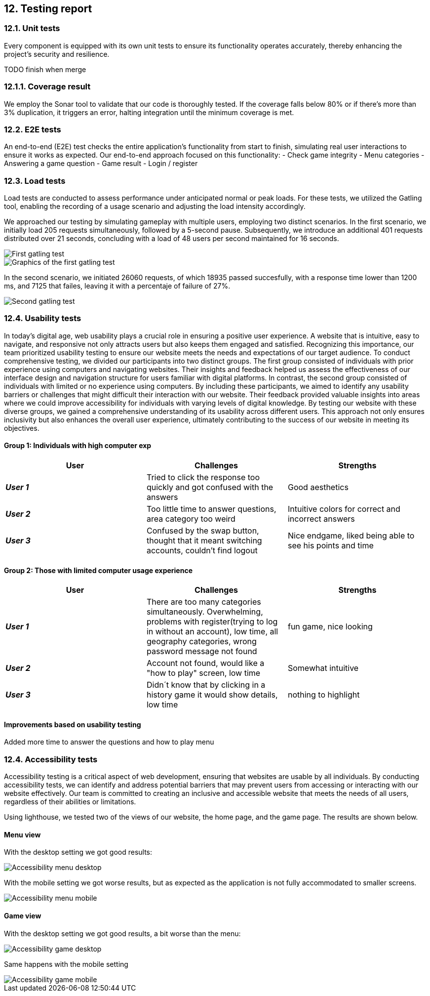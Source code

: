 ifndef::imagesdir[:imagesdir: ../images]
== 12. Testing report

=== 12.1. Unit tests
Every component is equipped with its own unit tests to ensure its functionality operates accurately, thereby enhancing the project's security and resilience.

TODO finish when merge

=== 12.1.1. Coverage result
We employ the Sonar tool to validate that our code is thoroughly tested.
If the coverage falls below 80% or if there's more than 3% duplication, it triggers an error, halting integration until the minimum coverage is met.

=== 12.2. E2E tests
An end-to-end (E2E) test checks the entire application's functionality from start to finish,
simulating real user interactions to ensure it works as expected.
Our end-to-end approach focused on this functionality:
- Check game integrity
- Menu categories
- Answering a game question
- Game result
- Login / register

=== 12.3. Load tests
Load tests are conducted to assess performance under anticipated normal or peak loads. For these tests,
we utilized the Gatling tool, enabling the recording of a usage scenario and adjusting the load intensity accordingly.

We approached our testing by simulating gameplay with multiple users, employing two distinct scenarios.
In the first scenario, we initially load 205 requests simultaneously, followed by a 5-second pause. Subsequently,
we introduce an additional 401 requests distributed over 21 seconds, concluding with a load of 48 users per second maintained for 16 seconds.

image::gatling_test_01.PNG["First gatling test", align="center"]
image::gatling_test_01_graphics.PNG["Graphics of the first gatling test", align="center"]

In the second scenario, we initiated 26060 requests, of which 18935 passed succesfully, with a response time lower than 1200 ms, and 7125 that failes, leaving it with a percentaje of failure of  27%.

image::gatling_test_02.PNG["Second gatling test", align="center"]

=== 12.4. Usability tests

In today's digital age, web usability plays a crucial role in ensuring a positive user experience. A website that is intuitive, easy to navigate, and responsive not only attracts users but also keeps them engaged and satisfied. Recognizing this importance, our team prioritized usability testing to ensure our website meets the needs and expectations of our target audience.
To conduct comprehensive testing, we divided our participants into two distinct groups. The first group consisted of individuals with prior experience using computers and navigating websites. Their insights and feedback helped us assess the effectiveness of our interface design and navigation structure for users familiar with digital platforms.
In contrast, the second group consisted of individuals with limited or no experience using computers. By including these participants, we aimed to identify any usability barriers or challenges that might difficult their interaction with our website. Their feedback provided valuable insights into areas where we could improve accessibility for individuals with varying levels of digital knowledge.
By testing our website with these diverse groups, we gained a comprehensive understanding of its usability across different users. This approach not only ensures inclusivity but also enhances the overall user experience, ultimately contributing to the success of our website in meeting its objectives.

==== Group 1: Individuals with high computer exp

|===
| User | Challenges | Strengths

| *_User 1_*
| Tried to click the response too quickly and got confused with the answers
| Good aesthetics

| *_User 2_*
| Too little time to answer questions, area category too weird
| Intuitive colors for correct and incorrect answers

| *_User 3_*
| Confused by the swap button, thought that it meant switching accounts, couldn't find logout
| Nice endgame, liked being able to see his points and time

|===

==== Group 2: Those with limited computer usage experience
|===
| User | Challenges | Strengths

| *_User 1_*
| There are too many categories simultaneously. Overwhelming, problems with register(trying to log in without an account),
low time, all geography categories, wrong password message not found
| fun game, nice looking
| *_User 2_*
| Account not found, would like a "how to play" screen, low time
| Somewhat intuitive
| *_User 3_*
| Didn´t know that by clicking in a history game it would show details, low time
| nothing to highlight
|===

==== Improvements based on usability testing
Added more time to answer the questions and how to play menu

=== 12.4. Accessibility tests
Accessibility testing is a critical aspect of web development, ensuring that websites are usable by all individuals.
By conducting accessibility tests, we can identify and address potential barriers that may prevent users from accessing or interacting with our website effectively.
Our team is committed to creating an inclusive and accessible website that meets the needs of all users, regardless of their abilities or limitations.

Using lighthouse, we tested two of the views of our website, the home page, and the game page. The results are shown below.

==== Menu view
With the desktop setting we got good results:

image::accessibility_menu_desktop.png[Accessibility menu desktop, align="center"]

With the mobile setting we got worse results, but as expected as the application is not fully accommodated to smaller screens.

image::accessibility_menu_desktop.png[Accessibility menu mobile, align="center"]

==== Game view
With the desktop setting we got good results, a bit worse than the menu:

image::accessibility_game_desktop.png[Accessibility game desktop, align="center"]

Same happens with the mobile setting

image::accessibility_game_mobile.png[Accessibility game mobile, align="center"]

